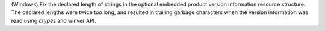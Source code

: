 (Windows) Fix the declared length of strings in the optional embedded
product version information resource structure. The declared lengths
were twice too long, and resulted in trailing garbage characters when
the version information was read using `ctypes` and winver API.
